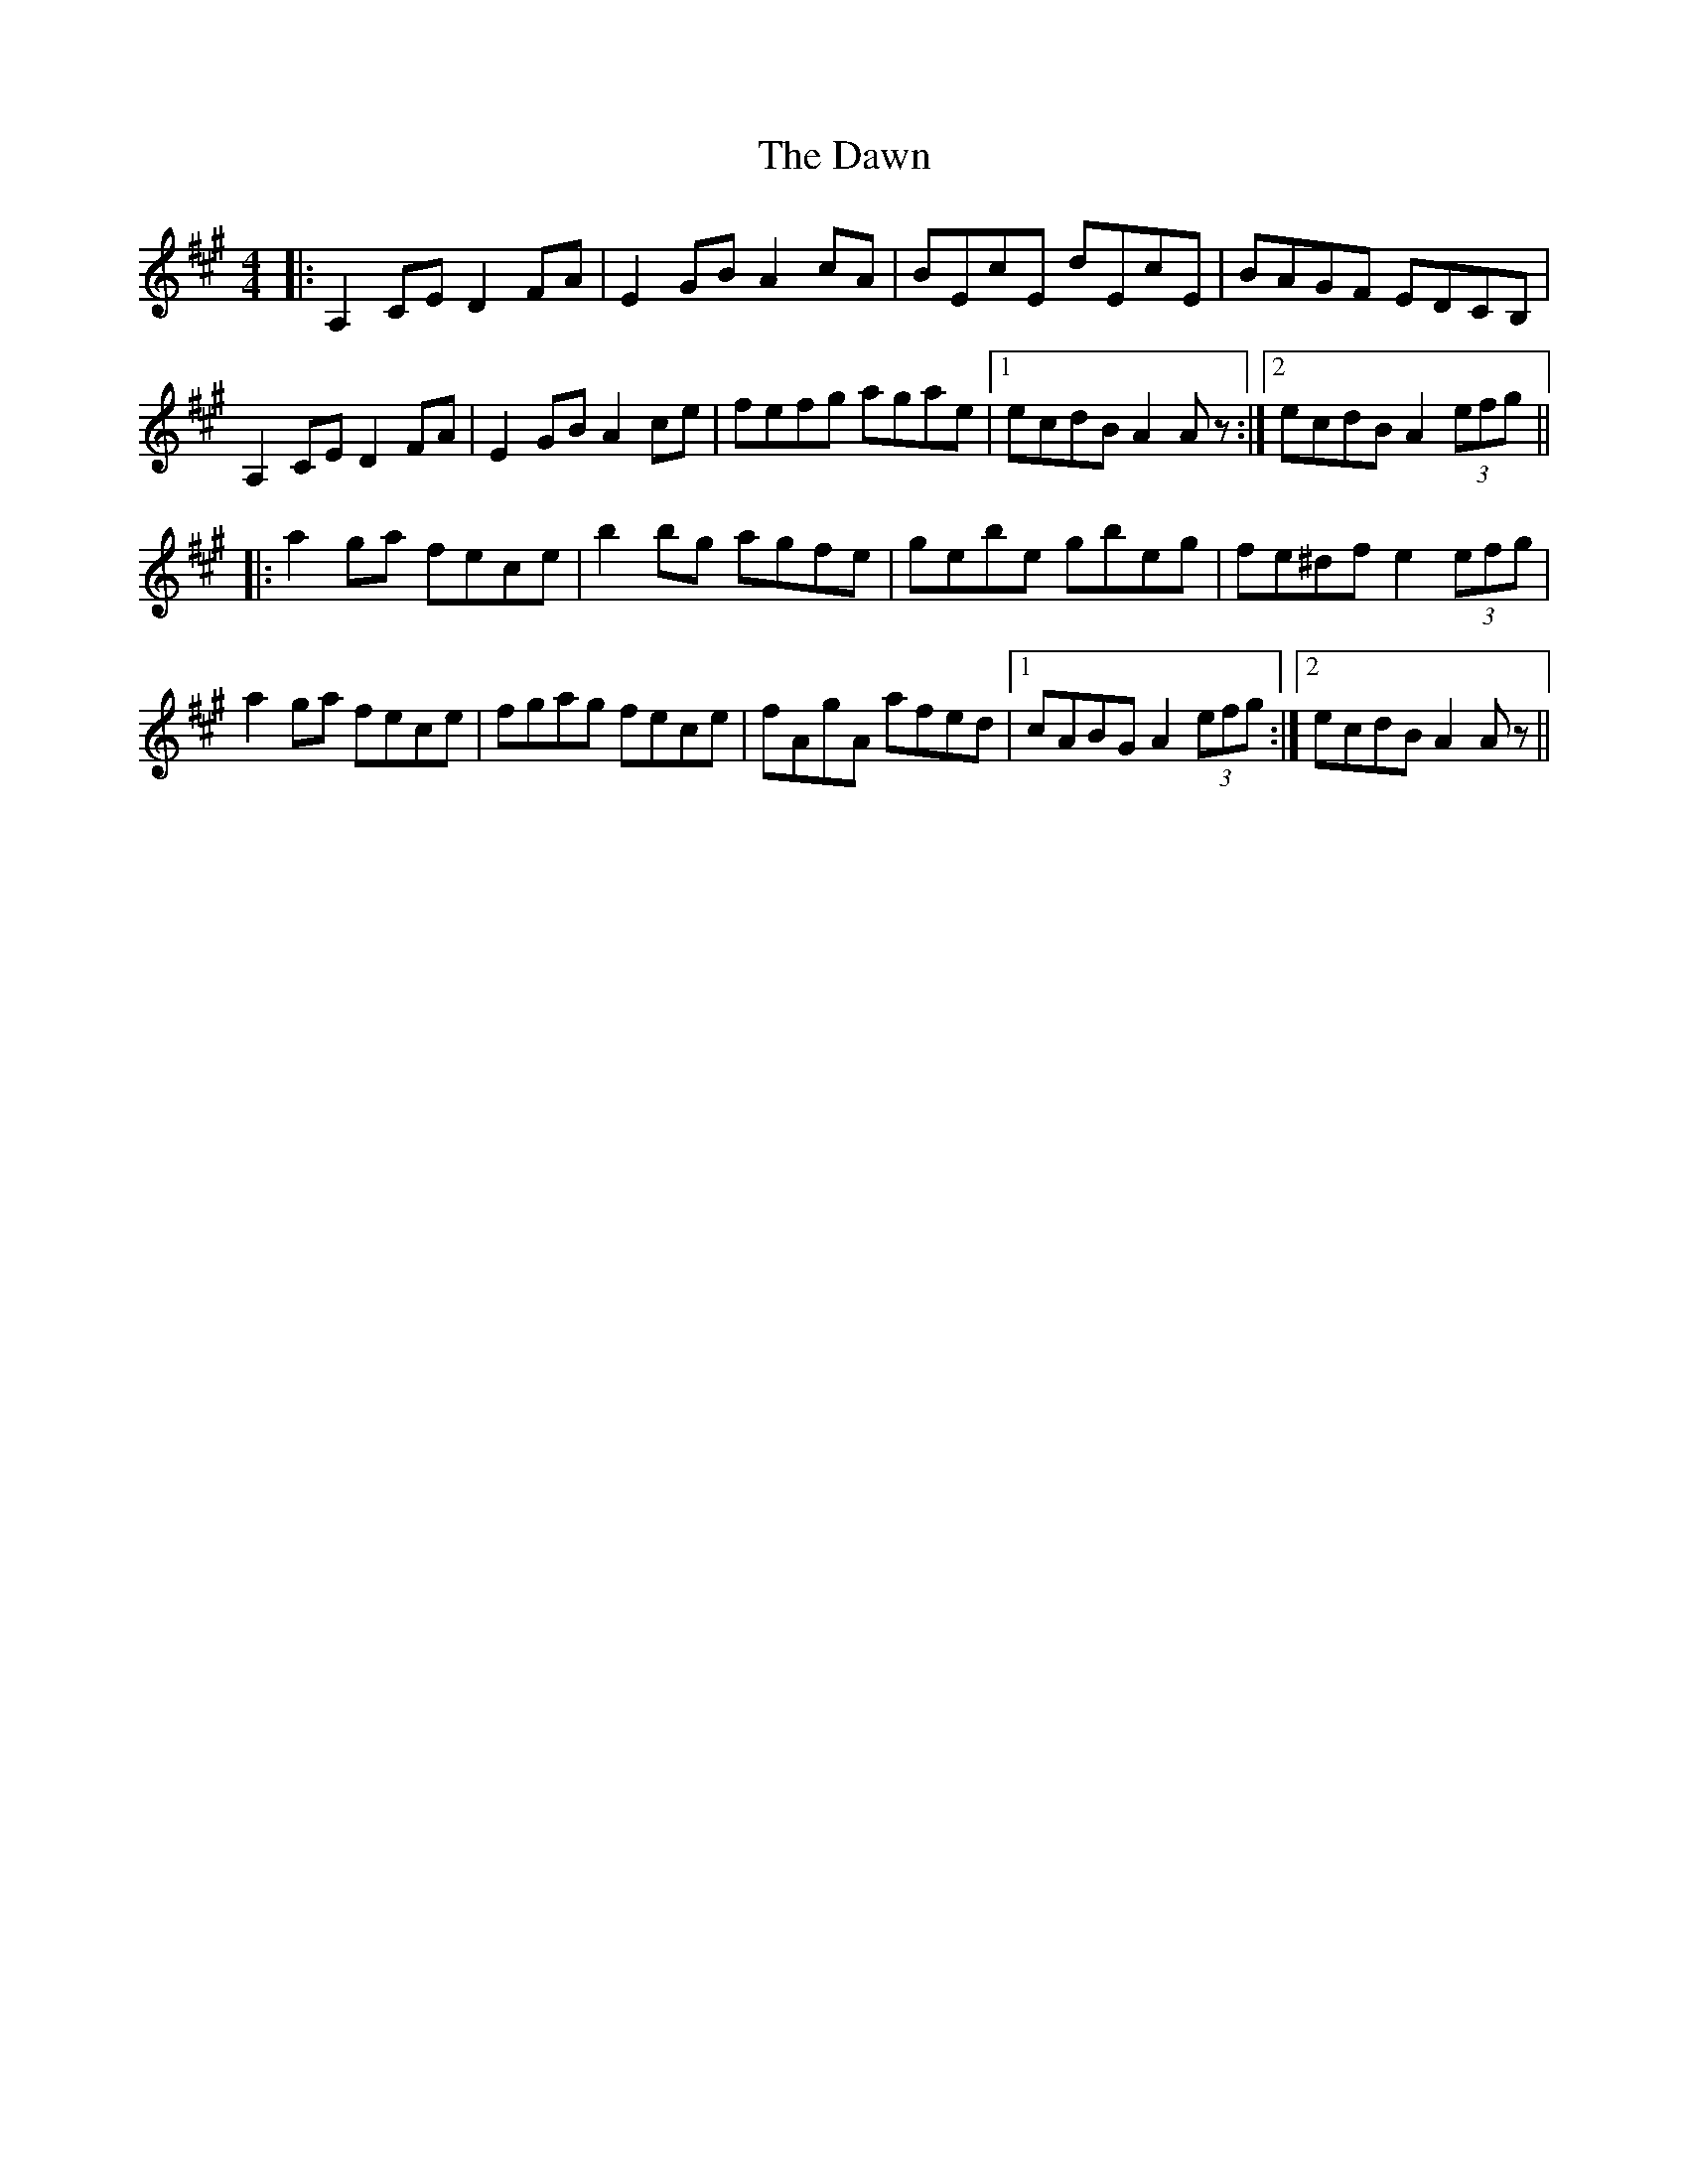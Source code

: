 X: 9622
T: Dawn, The
R: reel
M: 4/4
K: Amajor
|:A,2CE D2FA|E2GB A2cA|BEcE dEcE|BAGF EDCB,|
A,2CE D2FA|E2GB A2ce|fefg agae|1 ecdBA2 A z:|2 ecdBA2 (3efg||
|:a2 ga fece|b2 bg agfe|gebe gbeg|fe^df e2 (3efg|
a2 ga fece|fgag fece|fAgA afed|1 cABG A2 (3efg:|2 ecdBA2 Az||

